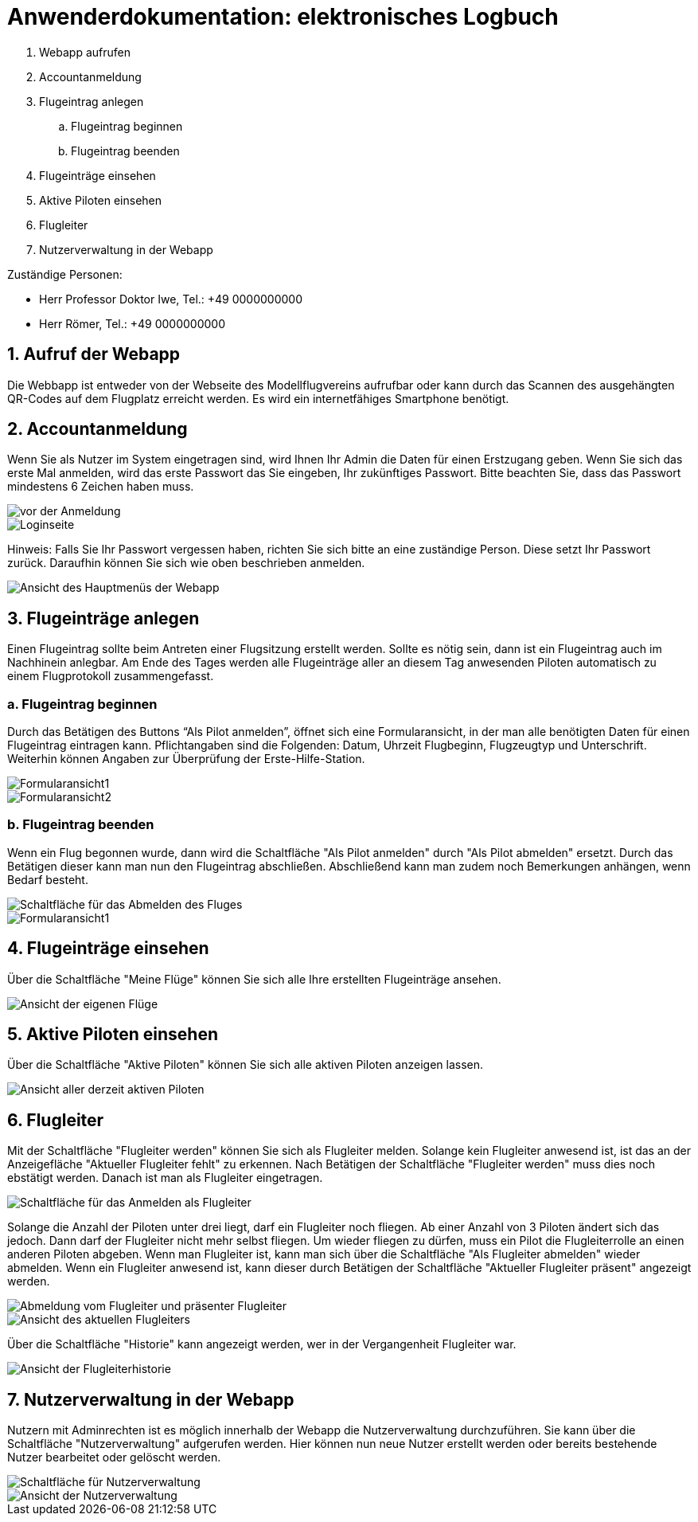 = Anwenderdokumentation: elektronisches Logbuch

[%always]
<<<

. Webapp aufrufen
. Accountanmeldung
. Flugeintrag anlegen
.. Flugeintrag beginnen
.. Flugeintrag beenden
. Flugeinträge einsehen
. Aktive Piloten einsehen
. Flugleiter
. Nutzerverwaltung in der Webapp

Zuständige Personen:

- Herr Professor Doktor Iwe, Tel.: +49 0000000000
- Herr Römer, Tel.: +49 0000000000

[%always]
<<<

## 1. Aufruf der Webapp
Die Webbapp ist entweder von der Webseite des Modellflugvereins aufrufbar oder kann durch das Scannen des ausgehängten QR-Codes auf dem Flugplatz erreicht werden. Es wird ein internetfähiges Smartphone benötigt.

## 2. Accountanmeldung
Wenn Sie als Nutzer im System eingetragen sind, wird Ihnen Ihr Admin die Daten für einen Erstzugang geben. Wenn Sie sich das erste Mal anmelden, wird das erste Passwort das Sie eingeben, Ihr zukünftiges Passwort. Bitte beachten Sie, dass das Passwort mindestens 6 Zeichen haben muss.

image::images/Accountanmeldung.PNG[vor der Anmeldung]
image::images/Login.PNG[Loginseite]

Hinweis: Falls Sie Ihr Passwort vergessen haben, richten Sie sich bitte an eine zuständige Person. Diese setzt Ihr Passwort zurück. Daraufhin können Sie sich wie oben beschrieben anmelden.

image::images/hauptmenu.PNG[Ansicht des Hauptmenüs der Webapp]

## 3. Flugeinträge anlegen
Einen Flugeintrag sollte beim Antreten einer Flugsitzung erstellt werden.
Sollte es nötig sein, dann ist ein Flugeintrag auch im Nachhinein anlegbar. Am Ende des Tages werden alle Flugeinträge aller an diesem Tag anwesenden Piloten automatisch zu einem Flugprotokoll zusammengefasst.

### a. Flugeintrag beginnen 
Durch das Betätigen des Buttons “Als Pilot anmelden”, öffnet sich eine Formularansicht, in der man alle benötigten Daten für einen Flugeintrag eintragen kann. Pflichtangaben sind die Folgenden: Datum, Uhrzeit Flugbeginn, Flugzeugtyp und Unterschrift.
Weiterhin können Angaben zur Überprüfung der Erste-Hilfe-Station.

image::images/flugeintrag1.PNG[Formularansicht1]
image::images/flugeintrag2.PNG[Formularansicht2]

### b. Flugeintrag beenden
Wenn ein Flug begonnen wurde, dann wird die Schaltfläche "Als Pilot anmelden" durch "Als Pilot abmelden" ersetzt. Durch das Betätigen dieser kann man nun den Flugeintrag abschließen. Abschließend kann man zudem noch Bemerkungen anhängen, wenn Bedarf besteht.

image::images/flugAbmeldung1.PNG[Schaltfläche für das Abmelden des Fluges]
image::images/flugAbmeldung2.PNG[Formularansicht1]

## 4. Flugeinträge einsehen
Über die Schaltfläche "Meine Flüge" können Sie sich alle Ihre erstellten Flugeinträge ansehen.

image::images/meineFluege.PNG[Ansicht der eigenen Flüge]

## 5. Aktive Piloten einsehen
Über die Schaltfläche "Aktive Piloten" können Sie sich alle aktiven Piloten anzeigen lassen.

image::images/aktivePiloten.PNG[Ansicht aller derzeit aktiven Piloten]

## 6. Flugleiter
Mit der Schaltfläche "Flugleiter werden" können Sie sich als Flugleiter melden. Solange kein Flugleiter anwesend ist, ist das an der Anzeigefläche "Aktueller Flugleiter fehlt" zu erkennen.
Nach Betätigen der Schaltfläche "Flugleiter werden" muss dies noch ebstätigt werden. Danach ist man als Flugleiter eingetragen.

image::images/flugleiterWerden1.PNG[Schaltfläche für das Anmelden als Flugleiter]

Solange die Anzahl der Piloten unter drei liegt, darf ein Flugleiter noch fliegen. 
Ab einer Anzahl von 3 Piloten ändert sich das jedoch. Dann darf der Flugleiter nicht mehr selbst fliegen. Um wieder fliegen zu dürfen, muss ein Pilot die Flugleiterrolle an einen anderen Piloten abgeben.
Wenn man Flugleiter ist, kann man sich über die Schaltfläche "Als Flugleiter abmelden" wieder abmelden.
Wenn ein Flugleiter anwesend ist, kann dieser durch Betätigen der Schaltfläche "Aktueller Flugleiter präsent" angezeigt werden.

image::images/Flugleiter2.PNG[Abmeldung vom Flugleiter und präsenter Flugleiter]
image::images/aktuellerFlugleiter.PNG[Ansicht des aktuellen Flugleiters]

Über die Schaltfläche "Historie" kann angezeigt werden, wer in der Vergangenheit Flugleiter war.

image::images/flugleiterHistorie.PNG[Ansicht der Flugleiterhistorie]

[%always]
<<<

## 7. Nutzerverwaltung in der Webapp
Nutzern mit Adminrechten ist es möglich innerhalb der Webapp die Nutzerverwaltung durchzuführen. Sie kann über die Schaltfläche "Nutzerverwaltung" aufgerufen werden.
Hier können nun neue Nutzer erstellt werden oder bereits bestehende Nutzer bearbeitet oder gelöscht werden.

image::images/Nutzerverwaltung1.PNG[Schaltfläche für Nutzerverwaltung]
image::images/Nutzerverwaltung2.PNG[Ansicht der Nutzerverwaltung]


